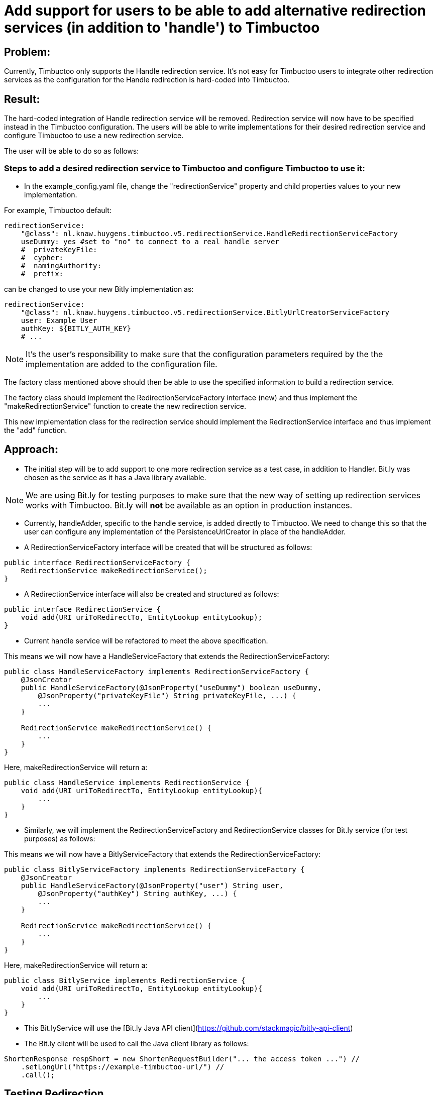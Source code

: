 = Add support for users to be able to add alternative redirection services (in addition to 'handle') to Timbuctoo

== Problem:
Currently, Timbuctoo only supports the Handle redirection service. It's not easy for Timbuctoo users to integrate other
redirection services as the configuration for the Handle redirection is hard-coded into Timbuctoo.

== Result:
The hard-coded integration of Handle redirection service will be removed. Redirection service will now have to be
specified instead in the Timbuctoo configuration. The users will be able to write implementations for their desired
redirection service and configure Timbuctoo to use a new redirection service.

The user will be able to do so as follows:

=== Steps to add a desired redirection service to Timbuctoo and configure Timbuctoo to use it:
- In the example_config.yaml file, change  the "redirectionService" property and child properties values to your
new implementation.

For example, Timbuctoo default:
----
redirectionService:
    "@class": nl.knaw.huygens.timbuctoo.v5.redirectionService.HandleRedirectionServiceFactory
    useDummy: yes #set to "no" to connect to a real handle server
    #  privateKeyFile:
    #  cypher:
    #  namingAuthority:
    #  prefix:
----

can be changed to use your new Bitly implementation as:
----
redirectionService:
    "@class": nl.knaw.huygens.timbuctoo.v5.redirectionService.BitlyUrlCreatorServiceFactory
    user: Example User
    authKey: ${BITLY_AUTH_KEY}
    # ...
----

NOTE: It's the user's responsibility to make sure that the configuration parameters required by the the implementation
are added to the configuration file.

The factory class mentioned above should then be able to use the specified information to build a redirection service.

The factory class should implement the RedirectionServiceFactory interface (new) and thus implement the
"makeRedirectionService" function to create the new redirection service.

This new implementation class for the redirection service should implement the RedirectionService interface and thus
implement the "add" function.


== Approach:

- The initial step will be to add support to one more redirection service as a test case, in addition to Handler. Bit.ly
was chosen as the service as it has a Java library available.

NOTE: We are using Bit.ly for testing purposes to make sure that the new way of setting up redirection services works
with Timbuctoo. Bit.ly will **not** be available as an option in production instances.

- Currently, handleAdder, specific to the handle service, is added directly to Timbuctoo. We need to change this so that
the user can configure any implementation of the PersistenceUrlCreator in place of the handleAdder.

- A RedirectionServiceFactory interface will be created that will be structured as follows:

----
public interface RedirectionServiceFactory {
    RedirectionService makeRedirectionService();
}
----

- A RedirectionService interface will also be created and structured as follows:

----
public interface RedirectionService {
    void add(URI uriToRedirectTo, EntityLookup entityLookup);
}
----

- Current handle service will be refactored to meet the above specification.

This means we will now have a HandleServiceFactory that extends the RedirectionServiceFactory:
----
public class HandleServiceFactory implements RedirectionServiceFactory {
    @JsonCreator
    public HandleServiceFactory(@JsonProperty("useDummy") boolean useDummy,
        @JsonProperty("privateKeyFile") String privateKeyFile, ...) {
        ...
    }

    RedirectionService makeRedirectionService() {
        ...
    }
}
----

Here, makeRedirectionService will return a:
----
public class HandleService implements RedirectionService {
    void add(URI uriToRedirectTo, EntityLookup entityLookup){
        ...
    }
}
----

- Similarly, we will implement the RedirectionServiceFactory and RedirectionService classes for Bit.ly service (for test
purposes) as follows:

This means we will now have a BitlyServiceFactory that extends the RedirectionServiceFactory:
----
public class BitlyServiceFactory implements RedirectionServiceFactory {
    @JsonCreator
    public HandleServiceFactory(@JsonProperty("user") String user,
        @JsonProperty("authKey") String authKey, ...) {
        ...
    }

    RedirectionService makeRedirectionService() {
        ...
    }
}
----

Here, makeRedirectionService will return a:
----
public class BitlyService implements RedirectionService {
    void add(URI uriToRedirectTo, EntityLookup entityLookup){
        ...
    }
}
----

- This Bit.lyService will use the [Bit.ly Java API client](https://github.com/stackmagic/bitly-api-client)

- The Bit.ly client will be used to call the Java client library as follows:

----
ShortenResponse respShort = new ShortenRequestBuilder("... the access token ...") //
    .setLongUrl("https://example-timbuctoo-url/") //
    .call();
----

== Testing Redirection

To test that the Redirection Service is working correctly in Timbuctoo after the refactoring a GraphQL mutation will
be added. A REST endpoint for entity retrieval is also necessary.

=== GraphQL endpoint:

The GraphQL mutation structure will be as follows;
----
persistEntity(dataSetId: String!, entityUri: String!): String! #persistentUri
----

This mutation will be implemented in the persistEntityMutation class that implements DataFetcher.
The mutation will validate if the entity at the given entityUri exists and will call the 'add' function in the currently configured RedirectionService class (HandleService by default).

The GraphQL endpoint will be tested manually by making sure that the persistentUri that is returned, when called in a web browser, redirects to a Timbuctoo entity.

=== REST endpoint

A REST endpoint called getEntity will be created as well. It will have the structure:
----
<timbuctoo_uri>/v5/{dataSetId}/{collection}/{id}
----

NOTE: The 'id' should be Url-encoded.

Normal case (user has access to dataSet and provided collection and id are valid):

. The given id will be decoded and the QuadStore will be used to retrieve the CursorQuads for the subject (id).
. The CursorQuads will be converted to Triples and then to Json-LD using Rdf4j and the Json-LD will be returned.

Case where user has no access to dataSet:

. If the dataSet is public then proceed as 'normal case' above if not return 'Unauthorized'

Case where collection and/or id are incorrect:

. Return 'Collection/Id not found'

The various cases for the REST endpoint will be tested manually by calling the endpoint Url.
